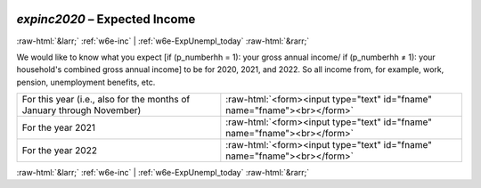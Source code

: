 .. _w6e-expinc2020: 

 
 .. role:: raw-html(raw) 
        :format: html 
 
`expinc2020` – Expected Income
=========================================== 


:raw-html:`&larr;` :ref:`w6e-inc` | :ref:`w6e-ExpUnempl_today` :raw-html:`&rarr;` 
 

We would like to know what you expect [if (p_numberhh = 1): your gross annual income/ if (p_numberhh ≠ 1): your household's combined gross annual income] to be for 2020, 2021, and 2022. So all income from, for example, work, pension, unemployment benefits, etc.
 
.. csv-table:: 
   :delim: | 
 
           For this year (i.e., also for the months of January through November) | :raw-html:`<form><input type="text" id="fname" name="fname"><br></form>` 
           For the year 2021 | :raw-html:`<form><input type="text" id="fname" name="fname"><br></form>` 
           For the year 2022 | :raw-html:`<form><input type="text" id="fname" name="fname"><br></form>` 

.. image:: ../_screenshots/w6-expinc2020.png 


:raw-html:`&larr;` :ref:`w6e-inc` | :ref:`w6e-ExpUnempl_today` :raw-html:`&rarr;` 
 
